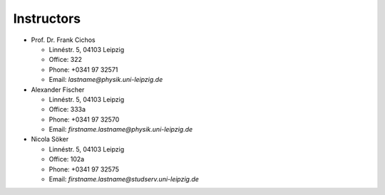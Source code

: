 .. Lecture 1 documentation master file, created by
   sphinx-quickstart on Tue Mar 31 09:23:39 2020.
   You can adapt this file completely to your liking, but it should at least
   contain the root `toctree` directive.

Instructors
===========


* Prof. Dr. Frank Cichos

  * Linnéstr. 5, 04103 Leipzig 
  * Office: 322
  * Phone: +0341 97 32571
  * Email: *lastname@physik.uni-leipzig.de*



* Alexander Fischer

  * Linnéstr. 5, 04103 Leipzig 
  * Office: 333a
  * Phone: +0341 97 32570
  * Email: *firstname.lastname@physik.uni-leipzig.de*


* Nicola Söker

  * Linnéstr. 5, 04103 Leipzig 
  * Office: 102a
  * Phone: +0341 97 32575
  * Email: *firstname.lastname@studserv.uni-leipzig.de*

